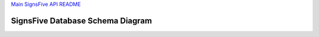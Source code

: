 `Main SignsFive API README <../README.rst>`_

SignsFive Database Schema Diagram
============================

.. image:: schema-design/SignsFive-Schema-Design.jpg
